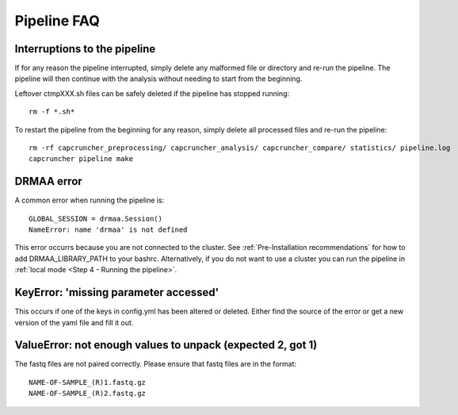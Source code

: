 Pipeline FAQ
############

Interruptions to the pipeline
=============================

If for any reason the pipeline interrupted, simply delete any malformed file or
directory and re-run the pipeline. The pipeline will then continue with the analysis
without needing to start from the beginning.

Leftover ctmpXXX.sh files can be safely deleted if the pipeline has stopped running::

    rm -f *.sh*

To restart the pipeline from the beginning for any reason, simply delete all
processed files and re-run the pipeline::

    rm -rf capcruncher_preprocessing/ capcruncher_analysis/ capcruncher_compare/ statistics/ pipeline.log
    capcruncher pipeline make


DRMAA error
===========

A common error when running the pipeline is:

::

    GLOBAL_SESSION = drmaa.Session()
    NameError: name 'drmaa' is not defined

This error occurrs because you are not connected to the cluster.
See :ref:`Pre-Installation recommendations`  for how to add DRMAA_LIBRARY_PATH to your bashrc.
Alternatively, if you do not want to use a cluster you can run the pipeline in :ref:`local mode <Step 4 - Running the pipeline>`. 

KeyError: 'missing parameter accessed'
======================================

This occurs if one of the keys in config.yml has been altered or deleted.
Either find the source of the error or get a new version of the yaml file and fill it out.

ValueError: not enough values to unpack (expected 2, got 1)
===========================================================

The fastq files are not paired correctly. Please ensure that fastq files are in
the format::

    NAME-OF-SAMPLE_(R)1.fastq.gz
    NAME-OF-SAMPLE_(R)2.fastq.gz
